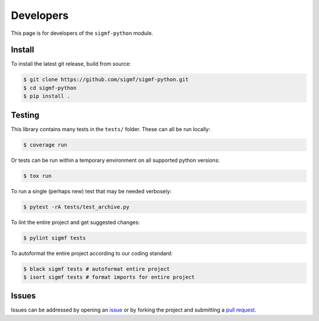 ==========
Developers
==========

This page is for developers of the ``sigmf-python`` module.

-------
Install
-------

To install the latest git release, build from source:

.. code-block:: console

   $ git clone https://github.com/sigmf/sigmf-python.git
   $ cd sigmf-python
   $ pip install .

-------
Testing
-------

This library contains many tests in the ``tests/`` folder. These can all be run locally:

.. code-block:: console

   $ coverage run

Or tests can be run within a temporary environment on all supported python versions:

.. code-block:: console

   $ tox run

To run a single (perhaps new) test that may be needed verbosely:

.. code-block:: console

   $ pytest -rA tests/test_archive.py

To lint the entire project and get suggested changes:

.. code-block:: console

   $ pylint sigmf tests

To autoformat the entire project according to our coding standard:

.. code-block:: console

   $ black sigmf tests # autoformat entire project
   $ isort sigmf tests # format imports for entire project

------
Issues
------

Issues can be addressed by opening an `issue
<https://github.com/sigmf/sigmf-python/issues>`_ or by forking the project and
submitting a `pull request <https://github.com/sigmf/sigmf-python/pulls>`_.
